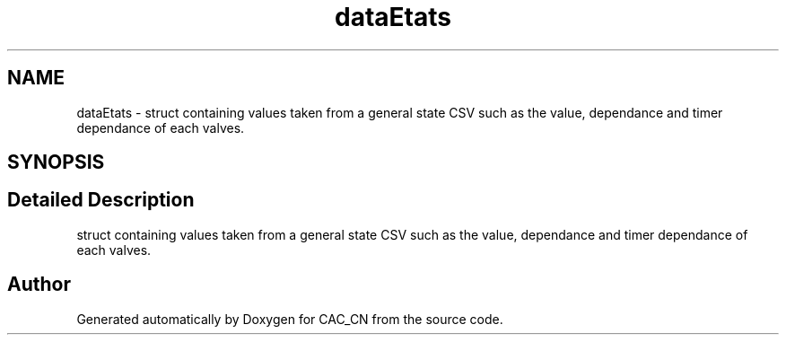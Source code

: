 .TH "dataEtats" 3 "Version 1.1" "CAC_CN" \" -*- nroff -*-
.ad l
.nh
.SH NAME
dataEtats \- struct containing values taken from a general state CSV such as the value, dependance and timer dependance of each valves\&.  

.SH SYNOPSIS
.br
.PP
.SH "Detailed Description"
.PP 
struct containing values taken from a general state CSV such as the value, dependance and timer dependance of each valves\&. 

.SH "Author"
.PP 
Generated automatically by Doxygen for CAC_CN from the source code\&.
